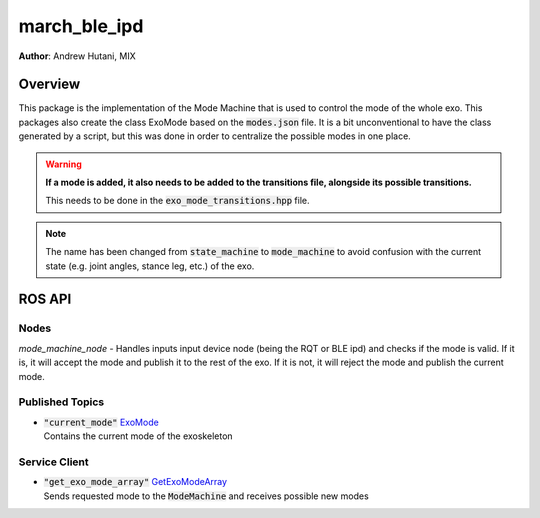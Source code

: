 
.. _march_mode_machine-label:

march_ble_ipd
==============
**Author**: Andrew Hutani, MIX

Overview
--------
This package is the implementation of the Mode Machine that is used to control the mode of the whole exo. This packages also create the class ExoMode based on the :code:`modes.json` file. 
It is a bit unconventional to have the class generated by a script, but this was done in order to centralize the possible modes in one place.

.. warning:: **If a mode is added, it also needs to be added to the transitions file, alongside its possible transitions.**
    
    This needs to be done in the :code:`exo_mode_transitions.hpp` file.
  
.. note:: The name has been changed from :code:`state_machine` to :code:`mode_machine` to avoid confusion with the current state (e.g. joint angles, stance leg, etc.) of the exo.

ROS API
-------

Nodes
^^^^^
*mode_machine_node* - Handles inputs input device node (being the RQT or BLE ipd) and checks if the mode is valid. 
If it is, it will accept the mode and publish it to the rest of the exo. If it is not, it will reject the mode and publish the current mode.

Published Topics
^^^^^^^^^^^^^^^^
* | :code:`"current_mode"` `ExoMode <https://gitlab.com/project-march/march/-/blob/main/ros2/src/shared/march_shared_msgs/msg/ExoMode.msg>`_ 
  | Contains the current mode of the exoskeleton

Service Client
^^^^^^^^^^^^^^
* | :code:`"get_exo_mode_array"` `GetExoModeArray <https://gitlab.com/project-march/march/-/blob/main/ros2/src/shared/march_shared_msgs/srv/GetExoModeArray.srv>`_ 
  | Sends requested mode to the :code:`ModeMachine` and receives possible new modes
  

